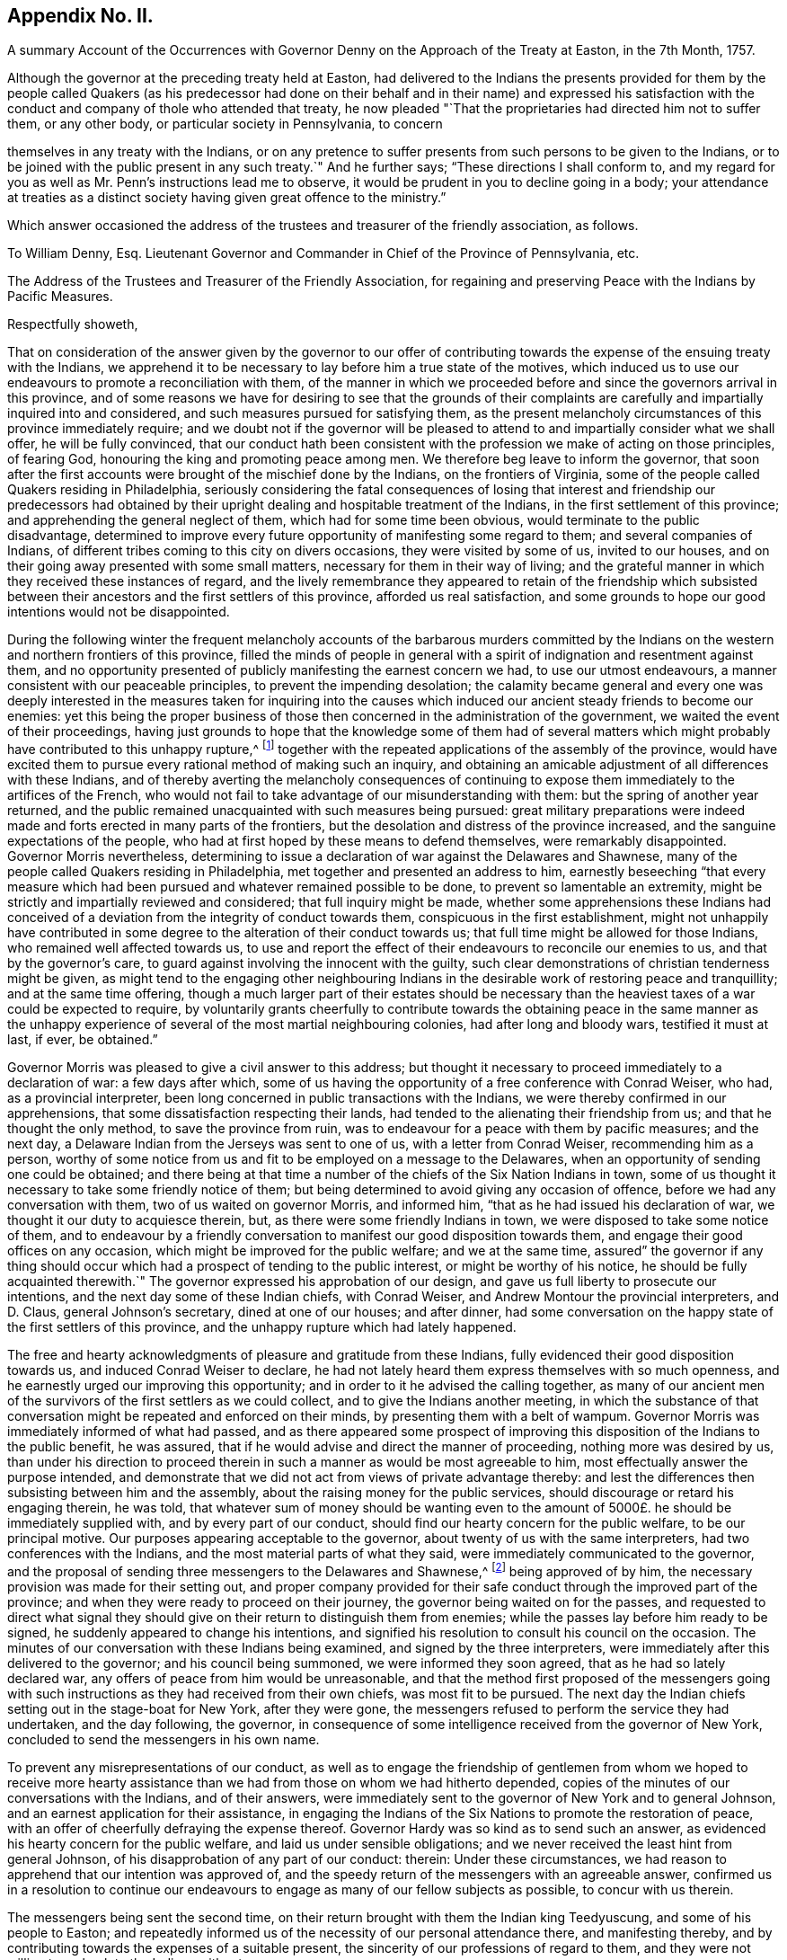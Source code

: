 == Appendix No. II.

A summary Account of the Occurrences with Governor
Denny on the Approach of the Treaty at Easton,
in the 7th Month, 1757.

Although the governor at the preceding treaty held at Easton,
had delivered to the Indians the presents provided for them by the people called
Quakers (as his predecessor had done on their behalf and in their name) and expressed
his satisfaction with the conduct and company of thole who attended that treaty,
he now pleaded "`That the proprietaries had directed him not to suffer them,
or any other body, or particular society in Pennsylvania, to concern

themselves in any treaty with the Indians,
or on any pretence to suffer presents from such persons to be given to the Indians,
or to be joined with the public present in any such treaty.`" And he further says;
"`These directions I shall conform to,
and my regard for you as well as Mr. Penn`'s instructions lead me to observe,
it would be prudent in you to decline going in a body;
your attendance at treaties as a distinct society
having given great offence to the ministry.`"

Which answer occasioned the address of the trustees and treasurer of the friendly association,
as follows.

To William Denny, Esq.
Lieutenant Governor and Commander in Chief of the Province of Pennsylvania, etc.

The Address of the Trustees and Treasurer of the Friendly Association,
for regaining and preserving Peace with the Indians by Pacific Measures.

Respectfully showeth,

That on consideration of the answer given by the governor to our offer
of contributing towards the expense of the ensuing treaty with the Indians,
we apprehend it to be necessary to lay before him a true state of the motives,
which induced us to use our endeavours to promote a reconciliation with them,
of the manner in which we proceeded before and since the governors arrival in this province,
and of some reasons we have for desiring to see that the grounds of their
complaints are carefully and impartially inquired into and considered,
and such measures pursued for satisfying them,
as the present melancholy circumstances of this province immediately require;
and we doubt not if the governor will be pleased to attend
to and impartially consider what we shall offer,
he will be fully convinced,
that our conduct hath been consistent with the profession
we make of acting on those principles,
of fearing God, honouring the king and promoting peace among men.
We therefore beg leave to inform the governor,
that soon after the first accounts were brought of the mischief done by the Indians,
on the frontiers of Virginia, some of the people called Quakers residing in Philadelphia,
seriously considering the fatal consequences of losing that
interest and friendship our predecessors had obtained by
their upright dealing and hospitable treatment of the Indians,
in the first settlement of this province; and apprehending the general neglect of them,
which had for some time been obvious, would terminate to the public disadvantage,
determined to improve every future opportunity of manifesting some regard to them;
and several companies of Indians,
of different tribes coming to this city on divers occasions,
they were visited by some of us, invited to our houses,
and on their going away presented with some small matters,
necessary for them in their way of living;
and the grateful manner in which they received these instances of regard,
and the lively remembrance they appeared to retain of the friendship which
subsisted between their ancestors and the first settlers of this province,
afforded us real satisfaction,
and some grounds to hope our good intentions would not be disappointed.

During the following winter the frequent melancholy accounts of the barbarous murders
committed by the Indians on the western and northern frontiers of this province,
filled the minds of people in general with a spirit
of indignation and resentment against them,
and no opportunity presented of publicly manifesting the earnest concern we had,
to use our utmost endeavours, a manner consistent with our peaceable principles,
to prevent the impending desolation;
the calamity became general and every one was deeply interested
in the measures taken for inquiring into the causes which
induced our ancient steady friends to become our enemies:
yet this being the proper business of those then
concerned in the administration of the government,
we waited the event of their proceedings,
having just grounds to hope that the knowledge some of them had of several
matters which might probably have contributed to this unhappy rupture,^
footnote:[These were printed both in the gazettes and in their minutes.]
together with the repeated applications of the assembly of the province,
would have excited them to pursue every rational method of making such an inquiry,
and obtaining an amicable adjustment of all differences with these Indians,
and of thereby averting the melancholy consequences of continuing
to expose them immediately to the artifices of the French,
who would not fail to take advantage of our misunderstanding with them:
but the spring of another year returned,
and the public remained unacquainted with such measures being pursued:
great military preparations were indeed made and
forts erected in many parts of the frontiers,
but the desolation and distress of the province increased,
and the sanguine expectations of the people,
who had at first hoped by these means to defend themselves, were remarkably disappointed.
Governor Morris nevertheless,
determining to issue a declaration of war against the Delawares and Shawnese,
many of the people called Quakers residing in Philadelphia,
met together and presented an address to him,
earnestly beseeching "`that every measure which had been
pursued and whatever remained possible to be done,
to prevent so lamentable an extremity,
might be strictly and impartially reviewed and considered;
that full inquiry might be made,
whether some apprehensions these Indians had conceived of
a deviation from the integrity of conduct towards them,
conspicuous in the first establishment,
might not unhappily have contributed in some degree
to the alteration of their conduct towards us;
that full time might be allowed for those Indians, who remained well affected towards us,
to use and report the effect of their endeavours to reconcile our enemies to us,
and that by the governor`'s care, to guard against involving the innocent with the guilty,
such clear demonstrations of christian tenderness might be given,
as might tend to the engaging other neighbouring Indians
in the desirable work of restoring peace and tranquillity;
and at the same time offering,
though a much larger part of their estates should be necessary
than the heaviest taxes of a war could be expected to require,
by voluntarily grants cheerfully to contribute towards the obtaining peace in the same
manner as the unhappy experience of several of the most martial neighbouring colonies,
had after long and bloody wars, testified it must at last, if ever, be obtained.`"

Governor Morris was pleased to give a civil answer to this address;
but thought it necessary to proceed immediately to a declaration of war:
a few days after which,
some of us having the opportunity of a free conference with Conrad Weiser, who had,
as a provincial interpreter, been long concerned in public transactions with the Indians,
we were thereby confirmed in our apprehensions,
that some dissatisfaction respecting their lands,
had tended to the alienating their friendship from us;
and that he thought the only method, to save the province from ruin,
was to endeavour for a peace with them by pacific measures; and the next day,
a Delaware Indian from the Jerseys was sent to one of us,
with a letter from Conrad Weiser, recommending him as a person,
worthy of some notice from us and fit to be employed on a message to the Delawares,
when an opportunity of sending one could be obtained;
and there being at that time a number of the chiefs of the Six Nation Indians in town,
some of us thought it necessary to take some friendly notice of them;
but being determined to avoid giving any occasion of offence,
before we had any conversation with them, two of us waited on governor Morris,
and informed him, "`that as he had issued his declaration of war,
we thought it our duty to acquiesce therein, but,
as there were some friendly Indians in town,
we were disposed to take some notice of them,
and to endeavour by a friendly conversation to manifest
our good disposition towards them,
and engage their good offices on any occasion,
which might be improved for the public welfare; and we at the same time,
assured`" the governor if any thing should occur which
had a prospect of tending to the public interest,
or might be worthy of his notice,
he should be fully acquainted therewith.`" The governor
expressed his approbation of our design,
and gave us full liberty to prosecute our intentions,
and the next day some of these Indian chiefs, with Conrad Weiser,
and Andrew Montour the provincial interpreters, and D. Claus,
general Johnson`'s secretary, dined at one of our houses; and after dinner,
had some conversation on the happy state of the first settlers of this province,
and the unhappy rupture which had lately happened.

The free and hearty acknowledgments of pleasure and gratitude from these Indians,
fully evidenced their good disposition towards us, and induced Conrad Weiser to declare,
he had not lately heard them express themselves with so much openness,
and he earnestly urged our improving this opportunity;
and in order to it he advised the calling together,
as many of our ancient men of the survivors of the first settlers as we could collect,
and to give the Indians another meeting,
in which the substance of that conversation might
be repeated and enforced on their minds,
by presenting them with a belt of wampum.
Governor Morris was immediately informed of what had passed,
and as there appeared some prospect of improving
this disposition of the Indians to the public benefit,
he was assured, that if he would advise and direct the manner of proceeding,
nothing more was desired by us,
than under his direction to proceed therein in such
a manner as would be most agreeable to him,
most effectually answer the purpose intended,
and demonstrate that we did not act from views of private advantage thereby:
and lest the differences then subsisting between him and the assembly,
about the raising money for the public services,
should discourage or retard his engaging therein, he was told,
that whatever sum of money should be wanting even to the
amount of 5000£. he should be immediately supplied with,
and by every part of our conduct, should find our hearty concern for the public welfare,
to be our principal motive.
Our purposes appearing acceptable to the governor,
about twenty of us with the same interpreters, had two conferences with the Indians,
and the most material parts of what they said,
were immediately communicated to the governor,
and the proposal of sending three messengers to the Delawares and Shawnese,^
footnote:[This was made by the Indian chief,
and the message to be from them to the Delawares, etc.]
being approved of by him, the necessary provision was made for their setting out,
and proper company provided for their safe conduct
through the improved part of the province;
and when they were ready to proceed on their journey,
the governor being waited on for the passes,
and requested to direct what signal they should give
on their return to distinguish them from enemies;
while the passes lay before him ready to be signed,
he suddenly appeared to change his intentions,
and signified his resolution to consult his council on the occasion.
The minutes of our conversation with these Indians being examined,
and signed by the three interpreters,
were immediately after this delivered to the governor; and his council being summoned,
we were informed they soon agreed, that as he had so lately declared war,
any offers of peace from him would be unreasonable,
and that the method first proposed of the messengers going with
such instructions as they had received from their own chiefs,
was most fit to be pursued.
The next day the Indian chiefs setting out in the stage-boat for New York,
after they were gone, the messengers refused to perform the service they had undertaken,
and the day following, the governor,
in consequence of some intelligence received from the governor of New York,
concluded to send the messengers in his own name.

To prevent any misrepresentations of our conduct,
as well as to engage the friendship of gentlemen from whom we hoped to receive
more hearty assistance than we had from those on whom we had hitherto depended,
copies of the minutes of our conversations with the Indians, and of their answers,
were immediately sent to the governor of New York and to general Johnson,
and an earnest application for their assistance,
in engaging the Indians of the Six Nations to promote the restoration of peace,
with an offer of cheerfully defraying the expense thereof.
Governor Hardy was so kind as to send such an answer,
as evidenced his hearty concern for the public welfare,
and laid us under sensible obligations;
and we never received the least hint from general Johnson,
of his disapprobation of any part of our conduct: therein: Under these circumstances,
we had reason to apprehend that our intention was approved of,
and the speedy return of the messengers with an agreeable answer,
confirmed us in a resolution to continue our endeavours
to engage as many of our fellow subjects as possible,
to concur with us therein.

The messengers being sent the second time,
on their return brought with them the Indian king Teedyuscung,
and some of his people to Easton;
and repeatedly informed us of the necessity of our personal attendance there,
and manifesting thereby, and by contributing towards the expenses of a suitable present,
the sincerity of our professions of regard to them,
and they were not willing to go back to the Indians without us.

We therefore being informed that governor Morris had resolved to meet them at Easton,^
footnote:[The votes of the assembly prove it.]
that the provincial treasury was exhausted,
and that the proprietaries agents refused to contribute towards the necessary expenses,
and appeared averse to the promotion of these pacific measures;
a considerable number of us thought it necessary to enter into a subscription,
to wards raising a fund to supply the deficiency of what ought
in justice to be contributed by the proprietaries on this occasion,
and a considerable sum was immediately subscribed,
and governor Morris informed of our inclination to attend at the treaty,
and to make some addition to the present provided at the public expense.
From the time of the first messengers arriving at Teaogon,
the hostilities on our northern frontiers ceased,
and a stop being put to the cruel devastation that had been committed,
an accept able respite was obtained for our distressed fellow subjects,
which afforded us real pleasure and satisfaction;
so that all the malicious calumnies and aspersions,
(which then were uttered) were not sufficient to
divert us from the steady prosecution of our purpose.
Governor Morris being at Easton sometime before us, immediately after our arrival there,
some of us waited on him, to repeat our desires of promoting the public interest,
and contributing any assistance in our power,
in such manner as might be most agreeable to him; he received us civilly,
and expressed his approbation of our design.
At the governor`'s lodgings we first saw Teedyuscung the Delaware chief,
to whom we were before utterly strangers; on our coming in,
he immediately expressed his regard for and confidence in the Quakers, and declared,
he would not proceed to any business, unless we were present;^
footnote:[This was in the hearing of governor Morris.]
and confirmed it so evidently by his subsequent conduct at that and the ensuing treaty,
that we could not without an unjustifiable neglect of our duty,
decline contributing our utmost endeavours to improve this disposition,
to the interest of our country, so far as we might be able to do it,
consistent with our respective stations in life.

Governor Morris was afterwards pleased to accept of the present provided by us,
and to deliver it in our name to the Indians.

After the conclusion of this treaty, governor Morris thought it necessary,
to send captain Newcastle on a message to the Indians at or near fort Johnson:
but before he was set out, governor Denny arrived,
and succeeded in the government of this province, and we always apprehended,
that in his name, and by his authority, captain Newcastle went on that message,
as we never interfered therein in any manner whatever,
and were not informed the particular business he was charged with.
On captain Newcastle`'s return, we found by conversing with him,
he had given some offence to general Johnson,
and we have since had cause to apprehend that some gentlemen in higher stations,
have been informed, that we had sent Newcastle on this message,
and given him matters in charge, to be privately transacted with the Indians,
after it was known to us,
that the king had by a special commission authorized sir William Johnson,
to negotiate all matters of a public concern with them;^
footnote:[From the account given by general Johnson
to the earl of Loudoun of this journey of Newcastle`'s,
it is thought the earl was induced to express himself in the manner
governor Denny has published in his late messages to the assembly.]
but as we had not given any occasion for such a charge,
nor were any way concerned in sending that message, it affords us a particular pleasure,
that the governor has given us so favourable an opportunity
of clearing ourselves from this unjust censure,
and we hope that this ingenuous account of our conduct,
in the course of this business before the governor`'s arrival,
will fully evince that we proceeded therein on just motives,
and with the regard due from us to the governor of this province.

It is well known to the governor that on his arrival here, some of us waited on him,
and one of us assured him,
of our sincere desire to proceed in contributing
our assistance towards the restoration of peace,
in a manner most agreeable to him, and consistent with our characters and stations.
He was then pleased to declare his approbation of our purpose;
and when we waited on him with our address before the second treaty at Easton,
the governor by his answer, declared his approbation of our proceedings,
and his being willing to receive the present we prepared, and us to attend the treaty:^
footnote:[This answer was in writing.]
we had reason to conclude,
that our conduct there had given the governor no occasion of offence,
as after the business was finished,
on our acknowledging his integrity and candour in the public transactions there,
he gave us such an answer, as fully expressed his being well pleased with us:^
footnote:[He thanked us for our company, and said he was glad we were there,
and that his conduct was satisfactory to us,
and should endeavour to act so upon all occasions, as to deserve our esteem, etc,]
and the secretary and provincial interpreter very liberally
declared their satisfaction and approbation of our conduct;
and the latter fully testified that we had thereby evidently promoted the public interest,
and been instrumental in bringing the business so far towards the desired issue.

From that time till the late treaty at Lancaster,
we know of no part of our proceedings which could displease the governor,
unless our application to the secretary for an inspection
of the records in his office had that unexpected effect.
Lest that should be the case,
and the intention and manner of that application
be misrepresented by any of the proprietaries agents,
and others engaged with them in the measures which have contributed
to the present unhappy circumstances of this province,
we think it necessary to inform the governor,
that this province was settled on terms very different from most of the other colonies;
the first adventurers were men of substance and reputation,
who purchased the lands of the proprietor,
and as he obliged himself and his heirs by an express covenant contained
in their original deeds "`to clear the land from all titles,
claims or demands of the Indian natives,
or any other persons whatsoever;`" they agreed to pay an annual quit-rent,
more than sufficient to enable him to satisfy the Indians,
and obtain a peaceable possession of the land;
and during the lives of our first proprietor and the first settlers,
we believe this was faithfully performed,
and so large a balance remained towards making further purchases,
as the settlement of the country increased,
that any attempt to elude the original intention and agreement
of honestly purchasing the land of the people,
who had a native right in it, will be ever condemned by all impartial and honest men.

At the second treaty at Easton,
the governor by his candid and ingenuous treatment of the Indians (as the Mohawks
since aptly expressed it) "`put his hand into Teedyuscung`'s bosom,
and was so succecssful as to draw out the secret (which neither sir William Johnson
nor the Six Nations could do.`") From that time it was generally known,
that one cause of the alienation of their friendship,
was some injustice they had received or supposed to be done
them in the purchases and running out of their lands.
They complained of divers kinds of frauds, which had been committed,
repeatedly urged that an impartial inquiry should
be made into the grounds of their complaints,
by searching all our records,
and by the strong motives of a regard to our temporal and eternal interest,
urged the governor to give liberty to all persons and friends,
to search into those matters.
Thus we thought ourselves under the strongest obligations,
to make all the inquiry in our power, into the true state of the Indian claims,
whether or not such care had been taken to purchase and pay them for the lands,
as the proprietaries agents had constantly asserted.
The right of many of us who hold large tracts of land under the first settlers,
the governor`'s repeated declarations, both in public and private,
that those matters should be honestly and fully inquired into,
and the Indians injunctions,
that this should be done not only by the persons thus complained of, or their agents,
but by others likewise interested therein, united in engaging our particular attention,
and gave us a reasonable prospect of meeting with the governor`'s approbation;
and though the secretary refused to permit us to proceed therein,
by inspecting the records in his office,
we still had cause to think our farther application,
to the necessary and important concern of regaining peace,
was not contrary to the governor`'s inclination,
as on our informing him of our intention to attend the treaty at Lancaster,
and our willingness to contribute towards the expenses
of the present to be given to the Indians there,
the governor with the utmost readiness expressed his approbation of our proposal;
and we are not conscious of having at that treaty or since,
given the least occasion for the alteration of his conduct towards us;
which from the answer now received, and the conversation consequent thereon,
we have occasion to observe.

We have no views inconsistent with the honour of our gracious king,
and the interest of our country, both which we sincerely endeavour to promote;
we have heartily desired that people of every denomination in the province,
would unite in the same good purpose, and particularly in this business,
that the same harmony and good understanding,
which subsisted between the first settlers of the province and the natives,
might be revived and maintained,
and we have happily succeeded with several religious societies, who have raised funds,
and are ready to apply them towards restoring peace:
and if the complaints of the Indians appear to be just,
and the proprietaries and their agents should refuse to
make them such satisfaction as injustice they ought to have,
rather than the lives of our fellow subjects should be sacrificed,
their properties destroyed, and so large a part of the king`'s dominions laid waste,
they will freely join with us,
in contributing towards the satisfying such just claims of the Indians,
or at least to pacify them, till the immediate authority of the king,
of whose justice and paternal care we have not the least doubt, can be interposed,
and justice, equity, and mercy be again restored and maintained amongst us.

And if we are now so happy,
as to convince the governor of the integrity of our intentions and con duct,
we shall have reason to hope, he will concur with us,
in taking the first opportunity of convincing the nobleman he has named,
that it must be from some unjust representations, that he was induced to think,
"`we had presumed to treat with foreign princes, or by acting as mediators,
between the government and an independent people,
invaded the king`'s prerogative royal.`" We apprehend our duty to God and the king,
have engaged us in this business and some of the good effects thereof have already appeared;
we therefore now again offer the governor,
to contribute something considerable towards the present,
necessary to be made to the Indians at the ensuing treaty,
and by our personal attendance to improve the confidence
and good opinion these people have of us,
to the public benefit.

Should the governor persist in refusing to accept our present; we assure him,
we shall not by any part of our conduct,
give any just occasion to charge us with a disrespectful conduct towards him,
and we desire our attendance at the treaty may not be considered as such.
The business to be transacted there, is of so much consequence to the lives, liberties,
and properties of the people of this province, that should we omit to attend there,
and depend on the governor and the king`'s agent,
receiving all their information on this important occasion,
from the proprietaries agents and others,
who have for some years past been concerned in the transacting Indian affairs,
we should be deficient of our duty as christians and Englishmen,
denominations we hold more dear to us, than any other titles or appellations whatsoever.

Signed on behalf and by appointment of the said trustees and treasurer, by

Abel James, Clerk.

Philadelphia, 14th of seventh month, 1757

The next day after the delivery of the foregoing address to the governor,
the same committee who presented it,
waited on him by direction to inform him of their intention to print it,
and requested the governor to acquaint them,
whether he had any objections to their also printing
his answer to their first verbal application to him;
about three hours after, he sent them the two following answers.

Philadelphia, 15th July, 1757, 12 o`'clock.

(Copy)

Gentlemen,

As you know I am desired and most strictly enjoined not to suffer any
particular body or society to concern themselves in treaties with Indians,
or on any pretence to give presents to them,
it is out of my power to permit your presents to be given.
I shall once more repeat my advice;
you would do well to decline appearing at the ensuing treaty in a body;
your attendance at treaties as a distinct society,
having given great offence to the ministry.

William Denny.

Philadelphia, 15th July, 1757, 2 o`'Clock

To Mr. Israel Pemberton, and the other Gentlemen.

(Copy)

Gentlemen,

Your address, in some parts of it,
which relate to transactions that have pasted since my administration,
misrepresents several important facts,
and contains some reflection on the conduct of the proprietaries, and their agents here,
in managing the affairs of the Indians,
which I hope will be found to be without the least foundation.
I cannot therefore conceive it seasonable, or proper at this time, for you to print it;
especially when it is considered,
that the publishing may tend to inflame the minds of the Indians,
and obstruct the business of the ensuing treaty at Easton,
where the complaints made by them will be fully and impartially heard,
and I hope finally accommodated.

William Denny

To Mr. Israel Pemberton, and the other Gentlemen.

On consideration of which they sent him the following address.

May it please the governor,

Nothing less than a regard to the public interest would engage
us to decline fully complying with the governor`'s advice,
not to attend the ensuing Indian treaty;
though we have reason to believe the proprietaries instructions to the governor on this
occasion are grounded on some false and unjust information sent from hence.

Our application this day was to desire the governor would be so kind as to inform us,
whether he had any objections to our printing his answer,
in which the earl of Halifax is said to have called the Indians "`foreign
princes and an independent people,`" but the answer the governor has now
been pleased to send us relates solely to our address;
as it is contrary to our intention--to misrepresent any
transaction before or since the governor`'s administration;
we shall esteem it a favour to have those parts pointed out;
which the governor thinks in any respect exceptionable.

What we have said concerning the proprietaries and their agents is grounded on
the public records-- The governor`'s refusing to consent to accept of our contribution,
or our offer of attending the treaty has given much encouragement
to the adversaries of the peace of the province,
to repeat their malevolent assertions and calumnies against us;
but to manifest our regard to the public interest,
to be greater than to our private characters;
we shall for a few days suspend the printing of our address,
that there may be no possibility of charging us by
the publication "`inflaming the minds of the Indians.`"

Signed by appointment,
and on behalf of the trustees and treasurer of the friendly association----for
regaining and preserving peace with the Indians by pacific measures.

Abel James, Clerk.

15th of 7th month, 1757
